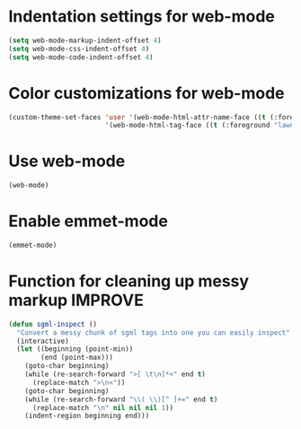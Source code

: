 * Indentation settings for web-mode
  #+begin_src emacs-lisp
    (setq web-mode-markup-indent-offset 4)
    (setq web-mode-css-indent-offset 4)
    (setq web-mode-code-indent-offset 4)
  #+end_src


* Color customizations for web-mode
  #+begin_src emacs-lisp
    (custom-theme-set-faces 'user '(web-mode-html-attr-name-face ((t (:foreground "dark orange"))))
                            '(web-mode-html-tag-face ((t (:foreground "lawn green")))))
  #+end_src


* Use web-mode
  #+begin_src emacs-lisp
    (web-mode)
  #+end_src


* Enable emmet-mode
  #+begin_src emacs-lisp
    (emmet-mode)
  #+end_src
  

* Function for cleaning up messy markup :IMPROVE:
  #+begin_src emacs-lisp
    (defun sgml-inspect ()
      "Convert a messy chunk of sgml tags into one you can easily inspect"
      (interactive)
      (let ((beginning (point-min))
            (end (point-max)))
        (goto-char beginning)
        (while (re-search-forward ">[ \t\n]*<" end t)
          (replace-match ">\n<"))
        (goto-char beginning)
        (while (re-search-forward "\\( \\)[^ ]+=" end t)
          (replace-match "\n" nil nil nil 1))
        (indent-region beginning end)))    
  #+end_src
